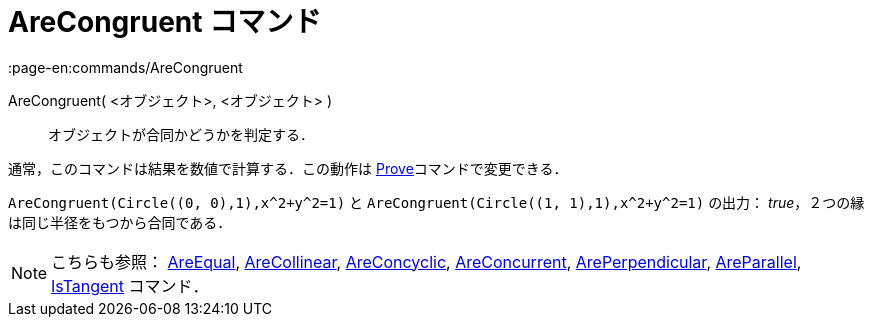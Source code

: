 = AreCongruent コマンド
:page-en:commands/AreCongruent
ifdef::env-github[:imagesdir: /ja/modules/ROOT/assets/images]

AreCongruent( <オブジェクト>, <オブジェクト> )::
  オブジェクトが合同かどうかを判定する．

通常，このコマンドは結果を数値で計算する．この動作は xref:/commands/Prove.adoc[Prove]コマンドで変更できる．

[EXAMPLE]
====

`++AreCongruent(Circle((0, 0),1),x^2+y^2=1)++` と `++AreCongruent(Circle((1, 1),1),x^2+y^2=1)++` の出力：
_true_，２つの縁は同じ半径をもつから合同である．

====

[NOTE]
====

こちらも参照： xref:/commands/AreEqual.adoc[AreEqual], xref:/commands/AreCollinear.adoc[AreCollinear],
xref:/commands/AreConcyclic.adoc[AreConcyclic], xref:/commands/AreConcurrent.adoc[AreConcurrent],
xref:/commands/ArePerpendicular.adoc[ArePerpendicular], xref:/commands/AreParallel.adoc[AreParallel],
xref:/commands/IsTangent.adoc[IsTangent] コマンド．

====
